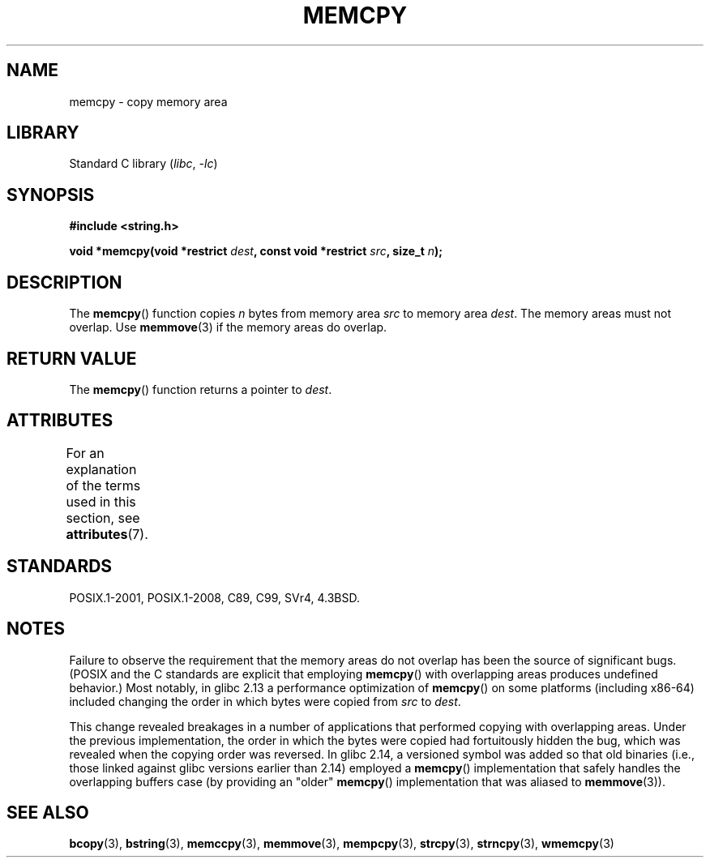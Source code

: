 .\" Copyright 1993 David Metcalfe (david@prism.demon.co.uk)
.\" and Copyright 2015 Michael Kerrisk <mtk.manpages@gmail.com>
.\"
.\" SPDX-License-Identifier: Linux-man-pages-copyleft
.\"
.\" References consulted:
.\"     Linux libc source code
.\"     Lewine's _POSIX Programmer's Guide_ (O'Reilly & Associates, 1991)
.\"     386BSD man pages
.\" Modified Sun Jul 25 10:41:09 1993 by Rik Faith (faith@cs.unc.edu)
.TH MEMCPY 3 2021-03-22 "Linux man-pages (unreleased)" "Linux Programmer's Manual"
.SH NAME
memcpy \- copy memory area
.SH LIBRARY
Standard C library
.RI ( libc ", " \-lc )
.SH SYNOPSIS
.nf
.B #include <string.h>
.PP
.BI "void *memcpy(void *restrict " dest ", const void *restrict " src \
", size_t " n );
.fi
.SH DESCRIPTION
The
.BR memcpy ()
function copies \fIn\fP bytes from memory area
\fIsrc\fP to memory area \fIdest\fP.
The memory areas must not overlap.
Use
.BR memmove (3)
if the memory areas do overlap.
.SH RETURN VALUE
The
.BR memcpy ()
function returns a pointer to \fIdest\fP.
.SH ATTRIBUTES
For an explanation of the terms used in this section, see
.BR attributes (7).
.ad l
.nh
.TS
allbox;
lbx lb lb
l l l.
Interface	Attribute	Value
T{
.BR memcpy ()
T}	Thread safety	MT-Safe
.TE
.hy
.ad
.sp 1
.SH STANDARDS
POSIX.1-2001, POSIX.1-2008, C89, C99, SVr4, 4.3BSD.
.SH NOTES
Failure to observe the requirement that the memory areas
do not overlap has been the source of significant bugs.
(POSIX and the C standards are explicit that employing
.BR memcpy ()
with overlapping areas produces undefined behavior.)
Most notably, in glibc 2.13
.\" glibc commit 6fb8cbcb58a29fff73eb2101b34caa19a7f88eba
a performance optimization of
.BR memcpy ()
on some platforms (including x86-64) included changing the order
.\" From forward copying to backward copying
in which bytes were copied from
.I src
to
.IR dest .
.PP
This change revealed breakages in a number of applications that performed
copying with overlapping areas.
.\" Adobe Flash player was the highest profile example:
.\"   https://bugzilla.redhat.com/show_bug.cgi?id=638477
.\"   Reported: 2010-09-29 02:35 EDT by JCHuynh
.\"   Bug 638477 - Strange sound on mp3 flash website
.\"
.\"   https://sourceware.org/bugzilla/show_bug.cgi?id=12518
.\"   Bug 12518 - memcpy acts randomly (and differently) with overlapping areas
.\"   Reported:       2011-02-25 02:26 UTC by Linus Torvalds
.\"
Under the previous implementation,
the order in which the bytes were copied had fortuitously hidden the bug,
which was revealed when the copying order was reversed.
In glibc 2.14,
.\" glibc commit 0354e355014b7bfda32622e0255399d859862fcd
a versioned symbol was added so that old binaries
(i.e., those linked against glibc versions earlier than 2.14)
employed a
.BR memcpy ()
implementation that safely handles the overlapping buffers case
(by providing an "older"
.BR memcpy ()
implementation that was aliased to
.BR memmove (3)).
.SH SEE ALSO
.BR bcopy (3),
.BR bstring (3),
.BR memccpy (3),
.BR memmove (3),
.BR mempcpy (3),
.BR strcpy (3),
.BR strncpy (3),
.BR wmemcpy (3)
